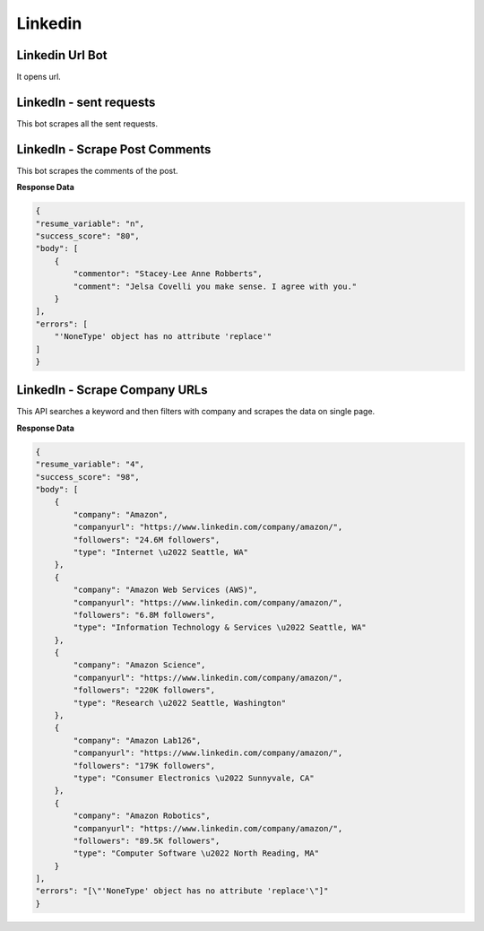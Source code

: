 Linkedin
******************************

Linkedin Url Bot
################

It opens url.

.. tabs::

   .. code-tab:: py

        #pip install bot_studio
        from bot_studio import *
        dk=bot_studio.new()
        dk.linkedintest()

   .. code-tab:: javascript
		 NodeJS
   
         //npm i datakund
        var datakund=require('datakund');
        datakund.linkedintest();

LinkedIn - sent requests
########################

This bot scrapes all the sent requests.

.. tabs::

   .. code-tab:: py

        #pip install bot_studio
        from bot_studio import *
        dk=bot_studio.new()
        dk.linkedin___sent___requests___export(cookies='cookies list')

   .. code-tab:: javascript
		 NodeJS
   
         //npm i datakund
        var datakund=require('datakund');
        datakund.linkedin___sent___requests___export(cookies);

LinkedIn - Scrape Post Comments
###############################

This bot scrapes the comments of the post.

.. tabs::

   .. code-tab:: py

        #pip install bot_studio
        from bot_studio import *
        dk=bot_studio.new()
        dk.linkedin___post___commenters(cookies='cookies list',post_link='https://www.linkedin.com/posts/shikha-bhatia-713709154_programming-python-artificialintelligence-activity-6836184041318866944-erZY/')

   .. code-tab:: javascript
		 NodeJS
   
         //npm i datakund
        var datakund=require('datakund');
        datakund.linkedin___post___commenters(cookies,post_link);

**Response Data**

.. code-block:: json

    {
    "resume_variable": "n",
    "success_score": "80",
    "body": [
        {
            "commentor": "Stacey-Lee Anne Robberts",
            "comment": "Jelsa Covelli you make sense. I agree with you."
        }
    ],
    "errors": [
        "'NoneType' object has no attribute 'replace'"
    ]
    }

LinkedIn - Scrape Company URLs
##############################

This API searches a keyword and then filters with company and scrapes the data on single page.

.. tabs::

   .. code-tab:: py

        #pip install bot_studio
        from bot_studio import *
        dk=bot_studio.new()
        dk.linkedin___company___url___finder(cookies='cookies list',Search='amazon')

   .. code-tab:: javascript
		 NodeJS
   
         //npm i datakund
        var datakund=require('datakund');
        datakund.linkedin___company___url___finder(cookies,Search);

**Response Data**

.. code-block:: json

    {
    "resume_variable": "4",
    "success_score": "98",
    "body": [
        {
            "company": "Amazon",
            "companyurl": "https://www.linkedin.com/company/amazon/",
            "followers": "24.6M followers",
            "type": "Internet \u2022 Seattle, WA"
        },
        {
            "company": "Amazon Web Services (AWS)",
            "companyurl": "https://www.linkedin.com/company/amazon/",
            "followers": "6.8M followers",
            "type": "Information Technology & Services \u2022 Seattle, WA"
        },
        {
            "company": "Amazon Science",
            "companyurl": "https://www.linkedin.com/company/amazon/",
            "followers": "220K followers",
            "type": "Research \u2022 Seattle, Washington"
        },
        {
            "company": "Amazon Lab126",
            "companyurl": "https://www.linkedin.com/company/amazon/",
            "followers": "179K followers",
            "type": "Consumer Electronics \u2022 Sunnyvale, CA"
        },
        {
            "company": "Amazon Robotics",
            "companyurl": "https://www.linkedin.com/company/amazon/",
            "followers": "89.5K followers",
            "type": "Computer Software \u2022 North Reading, MA"
        }
    ],
    "errors": "[\"'NoneType' object has no attribute 'replace'\"]"
    }

